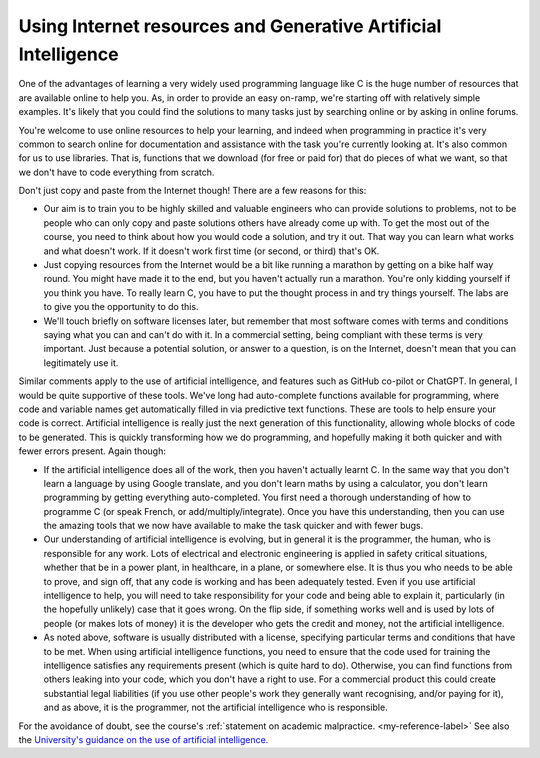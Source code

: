 Using Internet resources and Generative Artificial Intelligence
---------------------------------------------------------------
One of the advantages of learning a very widely used programming language like C is the huge number of resources that are available online to help you. As, in order to provide an easy on-ramp, we're starting off with relatively simple examples. It's likely that you could find the solutions to many tasks just by searching online or by asking in online forums. 

You're welcome to use online resources to help your learning, and indeed when programming in practice it's very common to search online for documentation and assistance with the task you're currently looking at. It's also common for us to use libraries. That is, functions that we download (for free or paid for) that do pieces of what we want, so that we don't have to code everything from scratch. 

Don't just copy and paste from the Internet though! There are a few reasons for this:

- Our aim is to train you to be highly skilled and valuable engineers who can provide solutions to problems, not to be people who can only copy and paste solutions others have already come up with. To get the most out of the course, you need to think about how you would code a solution, and try it out. That way you can learn what works and what doesn't work. If it doesn't work first time (or second, or third) that's OK. 
- Just copying resources from the Internet would be a bit like running a marathon by getting on a bike half way round. You might have made it to the end, but you haven't actually run a marathon. You're only kidding yourself if you think you have. To really learn C, you have to put the thought process in and try things yourself. The labs are to give you the opportunity to do this.
- We'll touch briefly on software licenses later, but remember that most software comes with terms and conditions saying what you can and can't do with it. In a commercial setting, being compliant with these terms is very important. Just because a potential solution, or answer to a question, is on the Internet, doesn't mean that you can legitimately use it.

Similar comments apply to the use of artificial intelligence, and features such as GitHub co-pilot or ChatGPT. In general, I would be quite supportive of these tools. We've long had auto-complete functions available for programming, where code and variable names get automatically filled in via predictive text functions. These are tools to help ensure your code is correct. Artificial intelligence is really just the next generation of this functionality, allowing whole blocks of code to be generated. This is quickly transforming how we do programming, and hopefully making it both quicker and with fewer errors present. Again though:

- If the artificial intelligence does all of the work, then you haven't actually learnt C. In the same way that you don't learn a language by using Google translate, and you don't learn maths by using a calculator, you don't learn programming by getting everything auto-completed. You first need a thorough understanding of how to programme C (or speak French, or add/multiply/integrate). Once you have this understanding, then you can use the amazing tools that we now have available to make the task quicker and with fewer bugs. 
- Our understanding of artificial intelligence is evolving, but in general it is the programmer, the human, who is responsible for any work. Lots of electrical and electronic engineering is applied in safety critical situations, whether that be in a power plant, in healthcare, in a plane, or somewhere else. It is thus you who needs to be able to prove, and sign off, that any code is working and has been adequately tested. Even if you use artificial intelligence to help, you will need to take responsibility for your code and being able to explain it, particularly (in the hopefully unlikely) case that it goes wrong. On the flip side, if something works well and is used by lots of people (or makes lots of money) it is the developer who gets the credit and money, not the artificial intelligence. 
- As noted above, software is usually distributed with a license, specifying particular terms and conditions that have to be met. When using artificial intelligence functions, you need to ensure that the code used for training the intelligence satisfies any requirements present (which is quite hard to do). Otherwise, you can find functions from others leaking into your code, which you don't have a right to use. For a commercial product this could create substantial legal liabilities (if you use other people's work they generally want recognising, and/or paying for it), and as above, it is the programmer, not the artificial intelligence who is responsible. 

For the avoidance of doubt, see the course's :ref:`statement on academic malpractice. <my-reference-label>` See also the `University's guidance on the use of artificial intelligence. <https://documents.manchester.ac.uk/display.aspx?DocID=70286>`_
